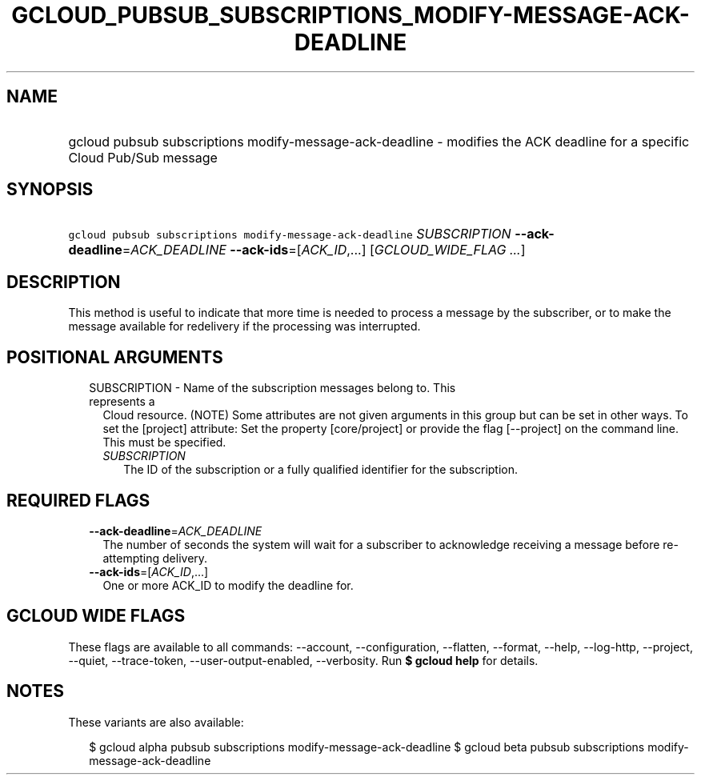 
.TH "GCLOUD_PUBSUB_SUBSCRIPTIONS_MODIFY\-MESSAGE\-ACK\-DEADLINE" 1



.SH "NAME"
.HP
gcloud pubsub subscriptions modify\-message\-ack\-deadline \- modifies the ACK deadline for a specific Cloud Pub/Sub message



.SH "SYNOPSIS"
.HP
\f5gcloud pubsub subscriptions modify\-message\-ack\-deadline\fR \fISUBSCRIPTION\fR \fB\-\-ack\-deadline\fR=\fIACK_DEADLINE\fR \fB\-\-ack\-ids\fR=[\fIACK_ID\fR,...] [\fIGCLOUD_WIDE_FLAG\ ...\fR]



.SH "DESCRIPTION"

This method is useful to indicate that more time is needed to process a message
by the subscriber, or to make the message available for redelivery if the
processing was interrupted.



.SH "POSITIONAL ARGUMENTS"

.RS 2m
.TP 2m

SUBSCRIPTION \- Name of the subscription messages belong to. This represents a
Cloud resource. (NOTE) Some attributes are not given arguments in this group but
can be set in other ways. To set the [project] attribute: Set the property
[core/project] or provide the flag [\-\-project] on the command line. This must
be specified.

.RS 2m
.TP 2m
\fISUBSCRIPTION\fR
The ID of the subscription or a fully qualified identifier for the subscription.


.RE
.RE
.sp

.SH "REQUIRED FLAGS"

.RS 2m
.TP 2m
\fB\-\-ack\-deadline\fR=\fIACK_DEADLINE\fR
The number of seconds the system will wait for a subscriber to acknowledge
receiving a message before re\-attempting delivery.

.TP 2m
\fB\-\-ack\-ids\fR=[\fIACK_ID\fR,...]
One or more ACK_ID to modify the deadline for.


.RE
.sp

.SH "GCLOUD WIDE FLAGS"

These flags are available to all commands: \-\-account, \-\-configuration,
\-\-flatten, \-\-format, \-\-help, \-\-log\-http, \-\-project, \-\-quiet,
\-\-trace\-token, \-\-user\-output\-enabled, \-\-verbosity. Run \fB$ gcloud
help\fR for details.



.SH "NOTES"

These variants are also available:

.RS 2m
$ gcloud alpha pubsub subscriptions modify\-message\-ack\-deadline
$ gcloud beta pubsub subscriptions modify\-message\-ack\-deadline
.RE


